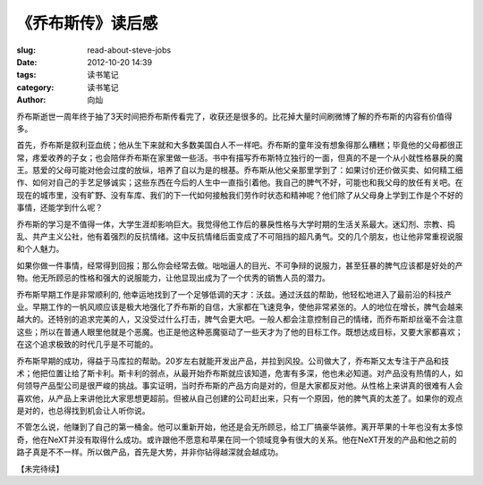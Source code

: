 《乔布斯传》读后感
#####################

:slug: read-about-steve-jobs
:date: 2012-10-20 14:39
:tags: 读书笔记
:category: 读书笔记
:author: 向灿


乔布斯逝世一周年终于抽了3天时间把乔布斯传看完了，收获还是很多的。比花掉大量时间刷微博了解的乔布斯的内容有价值得多。

首先，乔布斯是叙利亚血统；他从生下来就和大多数美国白人不一样吧。乔布斯的童年没有想象得那么糟糕；毕竟他的父母都很正常，疼爱收养的子女；也会陪伴乔布斯在家里做一些活。书中有描写乔布斯特立独行的一面，但真的不是一个从小就性格暴戾的魔王。慈爱的父母可能对他会过度的放纵，培养了自以为是的根基。乔布斯从他父亲那里学到了：如果讨价还价做买卖、如何精工细作、如何对自己的手艺足够诚实；这些东西在今后的人生中一直指引着他。我自己的脾气不好，可能也和我父母的放任有关吧。在现在的城市里，没有旷野、没有车库、我们的下一代如何接触我们劳作时状态和精神呢？他们除了从父母身上学到工作是个不好的事情，还能学到什么呢？

乔布斯的学习是不值得一体，大学生涯却影响巨大。我觉得他工作后的暴戾性格与大学时期的生活关系最大。迷幻剂、宗教、捣乱、共产主义公社，他有着强烈的反抗情绪。这中反抗情绪后面变成了不可阻挡的超凡勇气。交的几个朋友，也让他非常重视说服和个人魅力。

如果你做一件事情，经常得到回报；那么你会经常去做。咄咄逼人的目光、不可争辩的说服力，甚至狂暴的脾气应该都是好处的产物。他无所顾忌的性格和强大的说服能力，让他显现出成为了一个优秀的销售人员的潜力。

乔布斯早期工作是非常顺利的, 他幸运地找到了一个足够低调的天才：沃兹。通过沃兹的帮助，他轻松地进入了最前沿的科技产业。早期工作的一帆风顺应该是极大地强化了乔布斯的自信，大家都在飞速竞争，使他非常紧张的。人的地位在增长，脾气会越来越大的。还特别的追求完美的人，又没受过什么打击，脾气会更大吧。一般人都会注意控制自己的情绪，而乔布斯却丝毫不会注意这些；所以在普通人眼里他就是个恶魔。也正是他这种恶魔驱动了一些天才为了他的目标工作。既想达成目标，又要大家都喜欢；在这个追求极致的时代几乎是不可能的。

乔布斯早期的成功，得益于马库拉的帮助。20岁左右就能开发出产品，并拉到风投。公司做大了，乔布斯又太专注于产品和技术；他把位置让给了斯卡利。斯卡利的弱点，从最开始乔布斯就应该知道，危害有多深，他也未必知道。对产品没有热情的人，如何领导产品型公司是很严峻的挑战。事实证明，当时乔布斯的产品方向是对的，但是大家都反对他。从性格上来讲真的很难有人会喜欢他，从产品上来讲他比大家思想更超前。但被从自己创建的公司赶出来，只有一个原因，他的脾气真的太差了。如果你的观点是对的，也总得找到机会让人听你说。

不管怎么说，他赚到了自己的第一桶金。他可以重新开始，他还是会无所顾忌，给工厂搞豪华装修。离开苹果的十年也没有太多惊奇，他在NeXT并没有取得什么成功。或许跟他不愿意和苹果在同一个领域竞争有很大的关系。他在NeXT开发的产品和他之前的路子真是不不一样。所以做产品，首先是大势，并非你钻得越深就会越成功。

【未完待续】
